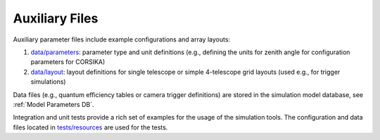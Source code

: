 .. _AUXILIARYFILES:

Auxiliary Files
***************

Auxiliary parameter files include example configurations and array layouts:

1. `data/parameters <https://github.com/gammasim/simtools/tree/main/data/parameters/>`_: parameter type and unit definitions (e.g., defining the units for zenith angle for configuration parameters for CORSIKA)
2. `data/layout <https://github.com/gammasim/simtools/tree/main/data/layout/>`_: layout definitions for single telescope or simple 4-telescope grid layouts (used e.g., for trigger simulations)

Data files (e.g., quantum efficiency tables or camera trigger definitions) are stored in the simulation model database, see :ref:`Model Parameters DB`.

Integration and unit tests provide a rich set of examples for the usage of the simulation tools.
The configuration and data files located in `tests/resources <https://github.com/gammasim/simtools/tree/main/tests/resources/>`_ are used for the tests.
